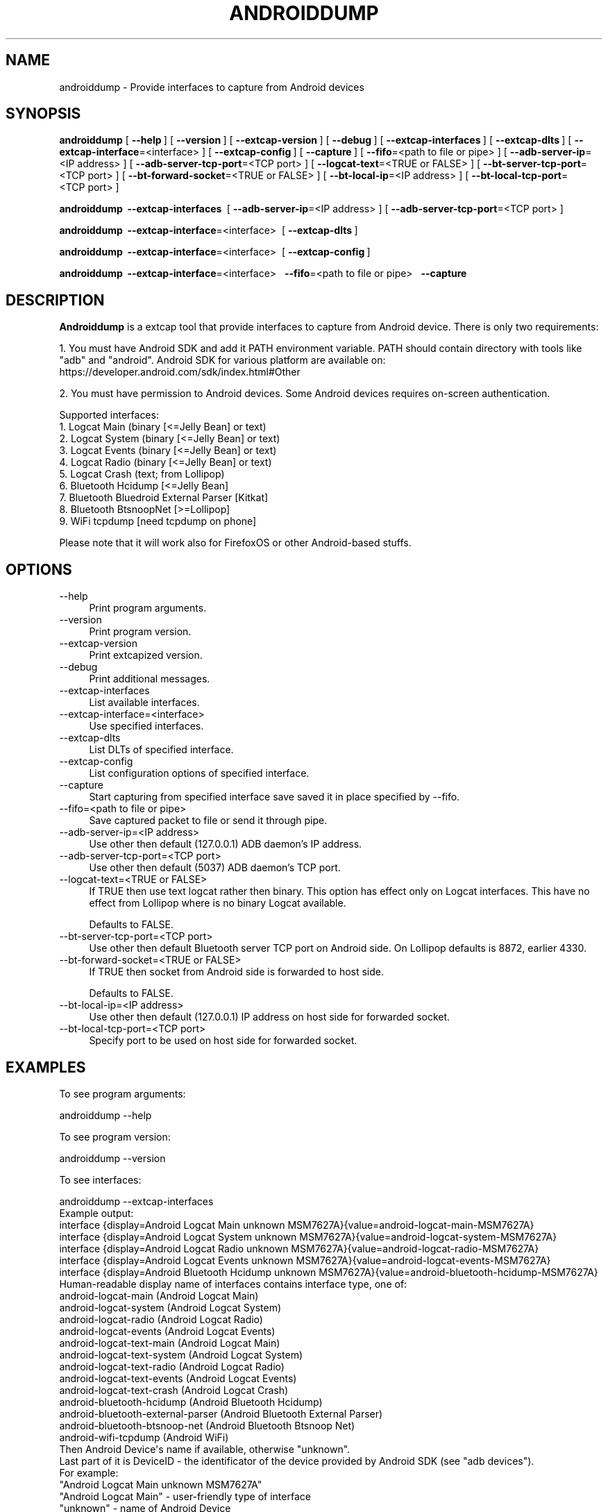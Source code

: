.\" -*- mode: troff; coding: utf-8 -*-
.\" Automatically generated by Pod::Man 5.0102 (Pod::Simple 3.45)
.\"
.\" Standard preamble:
.\" ========================================================================
.de Sp \" Vertical space (when we can't use .PP)
.if t .sp .5v
.if n .sp
..
.de Vb \" Begin verbatim text
.ft CW
.nf
.ne \\$1
..
.de Ve \" End verbatim text
.ft R
.fi
..
.\" \*(C` and \*(C' are quotes in nroff, nothing in troff, for use with C<>.
.ie n \{\
.    ds C` ""
.    ds C' ""
'br\}
.el\{\
.    ds C`
.    ds C'
'br\}
.\"
.\" Escape single quotes in literal strings from groff's Unicode transform.
.ie \n(.g .ds Aq \(aq
.el       .ds Aq '
.\"
.\" If the F register is >0, we'll generate index entries on stderr for
.\" titles (.TH), headers (.SH), subsections (.SS), items (.Ip), and index
.\" entries marked with X<> in POD.  Of course, you'll have to process the
.\" output yourself in some meaningful fashion.
.\"
.\" Avoid warning from groff about undefined register 'F'.
.de IX
..
.nr rF 0
.if \n(.g .if rF .nr rF 1
.if (\n(rF:(\n(.g==0)) \{\
.    if \nF \{\
.        de IX
.        tm Index:\\$1\t\\n%\t"\\$2"
..
.        if !\nF==2 \{\
.            nr % 0
.            nr F 2
.        \}
.    \}
.\}
.rr rF
.\" ========================================================================
.\"
.IX Title "ANDROIDDUMP 1"
.TH ANDROIDDUMP 1 2019-02-28 3.0.0 "The Wireshark Network Analyzer"
.\" For nroff, turn off justification.  Always turn off hyphenation; it makes
.\" way too many mistakes in technical documents.
.if n .ad l
.nh
.SH NAME
androiddump \- Provide interfaces to capture from Android devices
.SH SYNOPSIS
.IX Header "SYNOPSIS"
\&\fBandroiddump\fR
[\ \fB\-\-help\fR\ ]
[\ \fB\-\-version\fR\ ]
[\ \fB\-\-extcap\-version\fR\ ]
[\ \fB\-\-debug\fR\ ]
[\ \fB\-\-extcap\-interfaces\fR\ ]
[\ \fB\-\-extcap\-dlts\fR\ ]
[\ \fB\-\-extcap\-interface\fR=<interface>\ ]
[\ \fB\-\-extcap\-config\fR\ ]
[\ \fB\-\-capture\fR\ ]
[\ \fB\-\-fifo\fR=<path\ to\ file\ or\ pipe>\ ]
[\ \fB\-\-adb\-server\-ip\fR=<IP\ address>\ ]
[\ \fB\-\-adb\-server\-tcp\-port\fR=<TCP\ port>\ ]
[\ \fB\-\-logcat\-text\fR=<TRUE\ or\ FALSE>\ ]
[\ \fB\-\-bt\-server\-tcp\-port\fR=<TCP\ port>\ ]
[\ \fB\-\-bt\-forward\-socket\fR=<TRUE\ or\ FALSE>\ ]
[\ \fB\-\-bt\-local\-ip\fR=<IP\ address>\ ]
[\ \fB\-\-bt\-local\-tcp\-port\fR=<TCP\ port>\ ]
.PP
\&\fBandroiddump\fR
\ \fB\-\-extcap\-interfaces\fR\ 
[\ \fB\-\-adb\-server\-ip\fR=<IP\ address>\ ]
[\ \fB\-\-adb\-server\-tcp\-port\fR=<TCP\ port>\ ]
.PP
\&\fBandroiddump\fR
\ \fB\-\-extcap\-interface\fR=<interface>\ 
[\ \fB\-\-extcap\-dlts\fR\ ]
.PP
\&\fBandroiddump\fR
\ \fB\-\-extcap\-interface\fR=<interface>\ 
[\ \fB\-\-extcap\-config\fR\ ]
.PP
\&\fBandroiddump\fR
\ \fB\-\-extcap\-interface\fR=<interface>\ 
\ \fB\-\-fifo\fR=<path\ to\ file\ or\ pipe>\ 
\ \fB\-\-capture\fR
.SH DESCRIPTION
.IX Header "DESCRIPTION"
\&\fBAndroiddump\fR is a extcap tool that provide interfaces to capture from
Android device. There is only two requirements:
.PP
1. You must have Android SDK and add it PATH environment variable.
PATH should contain directory with tools like "adb" and "android".
Android SDK for various platform are available on:
https://developer.android.com/sdk/index.html#Other
.PP
2. You must have permission to Android devices. Some Android devices requires
on-screen authentication.
.PP
Supported interfaces:
.IP "1. Logcat Main (binary [<=Jelly Bean] or text)" 4
.IX Item "1. Logcat Main (binary [<=Jelly Bean] or text)"
.PD 0
.IP "2. Logcat System (binary [<=Jelly Bean] or text)" 4
.IX Item "2. Logcat System (binary [<=Jelly Bean] or text)"
.IP "3. Logcat Events (binary [<=Jelly Bean] or text)" 4
.IX Item "3. Logcat Events (binary [<=Jelly Bean] or text)"
.IP "4. Logcat Radio (binary [<=Jelly Bean] or text)" 4
.IX Item "4. Logcat Radio (binary [<=Jelly Bean] or text)"
.IP "5. Logcat Crash (text; from Lollipop)" 4
.IX Item "5. Logcat Crash (text; from Lollipop)"
.IP "6. Bluetooth Hcidump [<=Jelly Bean]" 4
.IX Item "6. Bluetooth Hcidump [<=Jelly Bean]"
.IP "7. Bluetooth Bluedroid External Parser [Kitkat]" 4
.IX Item "7. Bluetooth Bluedroid External Parser [Kitkat]"
.IP "8. Bluetooth BtsnoopNet [>=Lollipop]" 4
.IX Item "8. Bluetooth BtsnoopNet [>=Lollipop]"
.IP "9. WiFi tcpdump [need tcpdump on phone]" 4
.IX Item "9. WiFi tcpdump [need tcpdump on phone]"
.PD
.PP
Please note that it will work also for FirefoxOS or other Android-based stuffs.
.SH OPTIONS
.IX Header "OPTIONS"
.IP \-\-help 4
.IX Item "--help"
Print program arguments.
.IP \-\-version 4
.IX Item "--version"
Print program version.
.IP \-\-extcap\-version 4
.IX Item "--extcap-version"
Print extcapized version.
.IP \-\-debug 4
.IX Item "--debug"
Print additional messages.
.IP \-\-extcap\-interfaces 4
.IX Item "--extcap-interfaces"
List available interfaces.
.IP \-\-extcap\-interface=<interface> 4
.IX Item "--extcap-interface=<interface>"
Use specified interfaces.
.IP \-\-extcap\-dlts 4
.IX Item "--extcap-dlts"
List DLTs of specified interface.
.IP \-\-extcap\-config 4
.IX Item "--extcap-config"
List configuration options of specified interface.
.IP \-\-capture 4
.IX Item "--capture"
Start capturing from specified interface save saved it in place specified by \-\-fifo.
.IP "\-\-fifo=<path to file or pipe>" 4
.IX Item "--fifo=<path to file or pipe>"
Save captured packet to file or send it through pipe.
.IP "\-\-adb\-server\-ip=<IP address>" 4
.IX Item "--adb-server-ip=<IP address>"
Use other then default (127.0.0.1) ADB daemon's IP address.
.IP "\-\-adb\-server\-tcp\-port=<TCP port>" 4
.IX Item "--adb-server-tcp-port=<TCP port>"
Use other then default (5037) ADB daemon's TCP port.
.IP "\-\-logcat\-text=<TRUE or FALSE>" 4
.IX Item "--logcat-text=<TRUE or FALSE>"
If TRUE then use text logcat rather then binary. This option has effect only on
Logcat interfaces. This have no effect from Lollipop where is no binary Logcat
available.
.Sp
Defaults to FALSE.
.IP "\-\-bt\-server\-tcp\-port=<TCP port>" 4
.IX Item "--bt-server-tcp-port=<TCP port>"
Use other then default Bluetooth server TCP port on Android side.
On Lollipop defaults is 8872, earlier 4330.
.IP "\-\-bt\-forward\-socket=<TRUE or FALSE>" 4
.IX Item "--bt-forward-socket=<TRUE or FALSE>"
If TRUE then socket from Android side is forwarded to host side.
.Sp
Defaults to FALSE.
.IP "\-\-bt\-local\-ip=<IP address>" 4
.IX Item "--bt-local-ip=<IP address>"
Use other then default (127.0.0.1) IP address on host side for forwarded socket.
.IP "\-\-bt\-local\-tcp\-port=<TCP port>" 4
.IX Item "--bt-local-tcp-port=<TCP port>"
Specify port to be used on host side for forwarded socket.
.SH EXAMPLES
.IX Header "EXAMPLES"
To see program arguments:
.PP
.Vb 1
\&    androiddump \-\-help
.Ve
.PP
To see program version:
.PP
.Vb 1
\&    androiddump \-\-version
.Ve
.PP
To see interfaces:
.PP
.Vb 1
\&    androiddump \-\-extcap\-interfaces
\&
\&  Example output:
\&    interface {display=Android Logcat Main unknown MSM7627A}{value=android\-logcat\-main\-MSM7627A}
\&    interface {display=Android Logcat System unknown MSM7627A}{value=android\-logcat\-system\-MSM7627A}
\&    interface {display=Android Logcat Radio unknown MSM7627A}{value=android\-logcat\-radio\-MSM7627A}
\&    interface {display=Android Logcat Events unknown MSM7627A}{value=android\-logcat\-events\-MSM7627A}
\&    interface {display=Android Bluetooth Hcidump unknown MSM7627A}{value=android\-bluetooth\-hcidump\-MSM7627A}
\&
\&    Human\-readable display name of interfaces contains interface type, one of:
\&        android\-logcat\-main (Android Logcat Main)
\&        android\-logcat\-system (Android Logcat System)
\&        android\-logcat\-radio (Android Logcat Radio)
\&        android\-logcat\-events (Android Logcat Events)
\&        android\-logcat\-text\-main (Android Logcat Main)
\&        android\-logcat\-text\-system (Android Logcat System)
\&        android\-logcat\-text\-radio (Android Logcat Radio)
\&        android\-logcat\-text\-events (Android Logcat Events)
\&        android\-logcat\-text\-crash (Android Logcat Crash)
\&        android\-bluetooth\-hcidump (Android Bluetooth Hcidump)
\&        android\-bluetooth\-external\-parser (Android Bluetooth External Parser)
\&        android\-bluetooth\-btsnoop\-net (Android Bluetooth Btsnoop Net)
\&        android\-wifi\-tcpdump (Android WiFi)
\&    Then Android Device\*(Aqs name if available, otherwise "unknown".
\&    Last part of it is DeviceID \- the identificator of the device provided by Android SDK (see "adb devices").
\&
\&    For example:
\&    "Android Logcat Main unknown MSM7627A"
\&
\&    "Android Logcat Main" \- user\-friendly type of interface
\&    "unknown" \- name of Android Device
\&    "MSM7627A" \- device ID
.Ve
.PP
To see interface DLTs:
.PP
.Vb 1
\&    androiddump \-\-extcap\-interface=android\-bluetooth\-hcidump\-MSM7627A \-\-extcap\-dlts
\&
\&  Example output:
\&    dlt {number=99}{name=BluetoothH4}{display=Bluetooth HCI UART transport layer plus pseudo\-header}
.Ve
.PP
To see interface configuration options:
.PP
.Vb 1
\&    androiddump \-\-extcap\-interface=android\-bluetooth\-hcidump\-MSM7627A \-\-extcap\-config
\&
\&  Example output:
\&    arg {number=0}{call=\-\-adb\-server\-ip}{display=ADB Server IP Address}{type=string}{default=127.0.0.1}
\&    arg {number=1}{call=\-\-adb\-server\-tcp\-port}{display=ADB Server TCP Port}{type=integer}{range=0,65535}{default=5037}
.Ve
.PP
To capture:
.PP
.Vb 1
\&    androiddump \-\-extcap\-interface=android\-bluetooth\-hcidump\-MSM7627A \-\-fifo=/tmp/bluetooth.pcapng \-\-capture
.Ve
.PP
NOTE: To stop capturing CTRL+C/kill/terminate application.
.SH "SEE ALSO"
.IX Header "SEE ALSO"
\&\fBwireshark\fR\|(1), \fBtshark\fR\|(1), \fBdumpcap\fR\|(1), \fBextcap\fR\|(4)
.SH NOTES
.IX Header "NOTES"
\&\fBAndroiddump\fR is part of the \fBWireshark\fR distribution.  The latest version
of \fBWireshark\fR can be found at <https://www.wireshark.org>.
.PP
HTML versions of the Wireshark project man pages are available at:
<https://www.wireshark.org/docs/man\-pages>.
.SH AUTHORS
.IX Header "AUTHORS"
.Vb 3
\&  Original Author
\&  \-\-\-\-\-\-\-\- \-\-\-\-\-\-
\&  Michal Labedzki             <michal.labedzki[AT]tieto.com>
\&
\&
\&  Contributors
\&  \-\-\-\-\-\-\-\-\-\-\-\-
\&  Roland Knall              <rknall[AT]gmail.com>
.Ve
